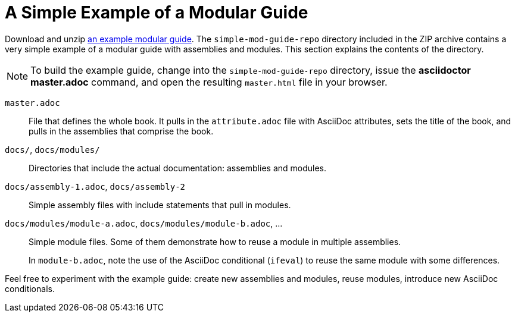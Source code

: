 [id='a-simple-example-of-a-modular-guide']
= A Simple Example of a Modular Guide

Download and unzip link:https://github.com/redhat-documentation/modular-docs/blob/master/modular-docs-manual/files/simple-mod-guide-repo.zip[an example modular guide]. The `simple-mod-guide-repo` directory included in the ZIP archive contains a very simple example of a modular guide with assemblies and modules. This section explains the contents of the directory.

NOTE: To build the example guide, change into the `simple-mod-guide-repo` directory, issue the *asciidoctor master.adoc* command, and open the resulting `master.html` file in your browser.

`master.adoc`:: File that defines the whole book. It pulls in the `attribute.adoc` file with AsciiDoc attributes, sets the title of the book, and pulls in the assemblies that comprise the book.

`docs/`, `docs/modules/`:: Directories that include the actual documentation: assemblies and modules.

`docs/assembly-1.adoc`, `docs/assembly-2`:: Simple assembly files with include statements that pull in modules.

`docs/modules/module-a.adoc`, `docs/modules/module-b.adoc`, ...:: Simple module files. Some of them demonstrate how to reuse a module in multiple assemblies.
+
In `module-b.adoc`, note the use of the AsciiDoc conditional (`ifeval`) to reuse the same module with some differences.

Feel free to experiment with the example guide: create new assemblies and modules, reuse modules, introduce new AsciiDoc conditionals.
